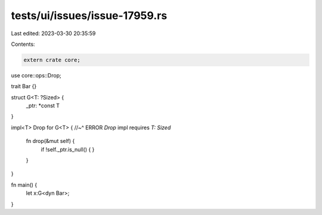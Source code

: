 tests/ui/issues/issue-17959.rs
==============================

Last edited: 2023-03-30 20:35:59

Contents:

.. code-block:: rs

    extern crate core;

use core::ops::Drop;

trait Bar {}

struct G<T: ?Sized> {
    _ptr: *const T
}

impl<T> Drop for G<T> {
//~^ ERROR `Drop` impl requires `T: Sized`
    fn drop(&mut self) {
        if !self._ptr.is_null() {
        }
    }
}

fn main() {
    let x:G<dyn Bar>;
}


